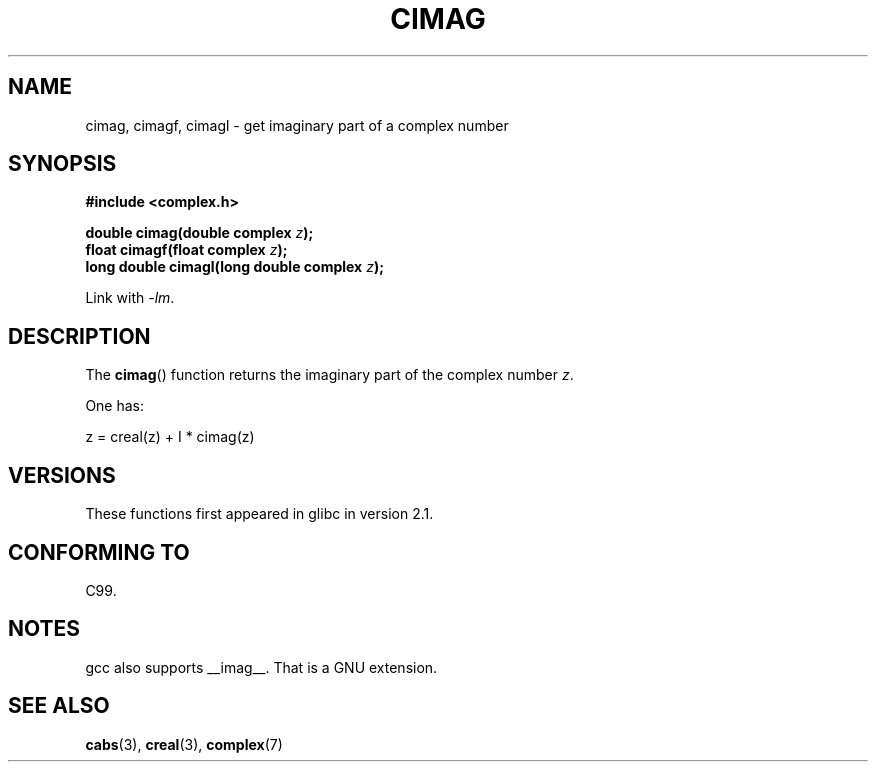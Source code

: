 .\" Copyright 2002 Walter Harms (walter.harms@informatik.uni-oldenburg.de)
.\" Distributed under GPL
.\"
.TH CIMAG 3 2008-08-11 "" "Linux Programmer's Manual"
.SH NAME
cimag, cimagf, cimagl \- get imaginary part of a complex number
.SH SYNOPSIS
.B #include <complex.h>
.sp
.BI "double cimag(double complex " z ");"
.br
.BI "float cimagf(float complex " z ");"
.br
.BI "long double cimagl(long double complex " z ");"
.sp
Link with \fI\-lm\fP.
.SH DESCRIPTION
The
.BR cimag ()
function returns the imaginary part of the complex number
.IR z .
.LP
One has:
.nf

    z = creal(z) + I * cimag(z)
.fi
.SH VERSIONS
These functions first appeared in glibc in version 2.1.
.SH "CONFORMING TO"
C99.
.SH NOTES
gcc also supports __imag__.
That is a GNU extension.
.SH "SEE ALSO"
.BR cabs (3),
.BR creal (3),
.BR complex (7)
